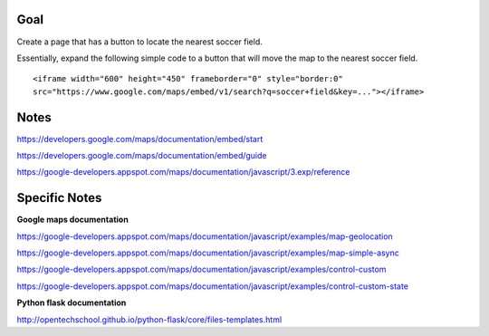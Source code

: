 Goal
====

Create a page that has a button to locate the nearest soccer field.

Essentially, expand the following simple code to a button that will
move the map to the nearest soccer field.

::

  <iframe width="600" height="450" frameborder="0" style="border:0"
  src="https://www.google.com/maps/embed/v1/search?q=soccer+field&key=..."></iframe>


Notes
=====

https://developers.google.com/maps/documentation/embed/start

https://developers.google.com/maps/documentation/embed/guide

https://google-developers.appspot.com/maps/documentation/javascript/3.exp/reference

Specific Notes
===========

**Google maps documentation**

https://google-developers.appspot.com/maps/documentation/javascript/examples/map-geolocation

https://google-developers.appspot.com/maps/documentation/javascript/examples/map-simple-async

https://google-developers.appspot.com/maps/documentation/javascript/examples/control-custom

https://google-developers.appspot.com/maps/documentation/javascript/examples/control-custom-state

**Python flask documentation**

http://opentechschool.github.io/python-flask/core/files-templates.html
